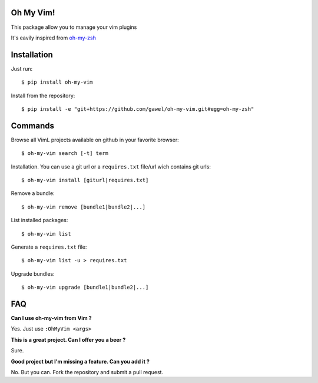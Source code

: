 Oh My Vim!
===========

This package allow you to manage your vim plugins

It's eavily inspired from `oh-my-zsh
<https://github.com/robbyrussell/oh-my-zsh>`_

Installation
============

Just run::

    $ pip install oh-my-vim

Install from the repository::

    $ pip install -e "git+https://github.com/gawel/oh-my-vim.git#egg=oh-my-zsh"


Commands
========

Browse all VimL projects available on github in your favorite browser::

    $ oh-my-vim search [-t] term

Installation. You can use a git url or a ``requires.txt`` file/url wich
contains git urls::

    $ oh-my-vim install [giturl|requires.txt]

Remove a bundle::

    $ oh-my-vim remove [bundle1|bundle2|...]

List installed packages::

    $ oh-my-vim list

Generate a ``requires.txt`` file::

    $ oh-my-vim list -u > requires.txt

Upgrade bundles::

    $ oh-my-vim upgrade [bundle1|bundle2|...]

FAQ
===

**Can I use oh-my-vim from Vim ?**

Yes. Just use ``:OhMyVim <args>``

**This is a great project. Can I offer you a beer ?**

Sure.

**Good project but I'm missing a feature. Can you add it ?**

No. But you can. Fork the repository and submit a pull request.

